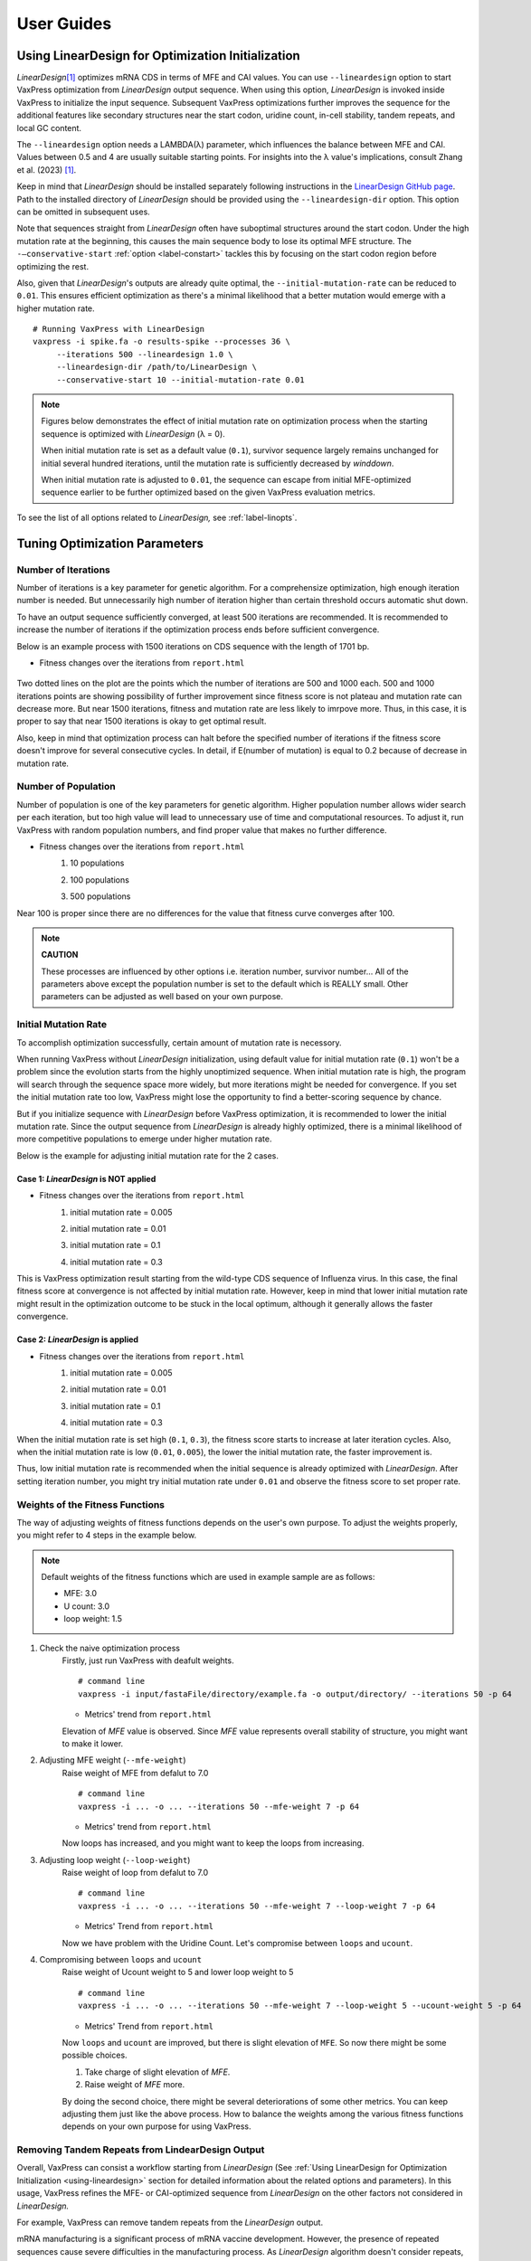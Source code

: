 ***********
User Guides
***********

.. index:: LinearDesign; Usage
.. _using-lineardesign:

--------------------------------------------------------
Using LinearDesign for Optimization Initialization
--------------------------------------------------------

*LinearDesign*\ [#LinearDesign]_ optimizes mRNA CDS in terms of MFE and CAI values.
You can use ``--lineardesign`` option to start VaxPress optimization
from *LinearDesign* output sequence. When using this option,
*LinearDesign* is invoked inside VaxPress to initialize the input
sequence. Subsequent VaxPress optimizations further improves the
sequence for the additional features like secondary structures near
the start codon, uridine count, in-cell stability, tandem repeats,
and local GC content.

The ``--lineardesign`` option needs a LAMBDA(λ) parameter, which
influences the balance between MFE and CAI. Values between 0.5 and
4 are usually suitable starting points. For insights into the λ
value's implications, consult Zhang et al. (2023) [#LinearDesign]_.

Keep in mind that *LinearDesign* should be installed separately
following instructions in the `LinearDesign GitHub page
<https://github.com/LinearDesignSoftware/LinearDesign>`_. Path to
the installed directory of *LinearDesign* should be provided using
the ``--lineardesign-dir`` option. This option can be omitted in
subsequent uses.

Note that sequences straight from *LinearDesign* often have suboptimal
structures around the start codon. Under the high mutation rate
at the beginning, this causes the main sequence body to lose its
optimal MFE structure. The ``-—conservative-start`` :ref:`option
<label-constart>` tackles this by focusing on the start codon region
before optimizing the rest.

Also, given that *LinearDesign*'s outputs are already quite optimal,
the ``--initial-mutation-rate`` can be reduced to ``0.01``. This
ensures efficient optimization as there's a minimal likelihood that
a better mutation would emerge with a higher mutation rate.
::

    # Running VaxPress with LinearDesign
    vaxpress -i spike.fa -o results-spike --processes 36 \
         --iterations 500 --lineardesign 1.0 \
         --lineardesign-dir /path/to/LinearDesign \
         --conservative-start 10 --initial-mutation-rate 0.01

.. Note::
    Figures below demonstrates the effect of initial mutation rate
    on optimization process when the starting sequence is optimized
    with *LinearDesign* (λ = 0).

    .. image:: _images/mutrate0.1.png
        :width: 500px
        :alt: initial mutation rate 0.1
        :align: center

    When initial mutation rate is set as a default value (``0.1``),
    survivor sequence largely remains unchanged for initial several
    hundred iterations, until the mutation rate is sufficiently
    decreased by *winddown*.

    .. image:: _images/mutrate0.01.png
        :width: 500px
        :alt: initial mutation rate 0.01
        :align: center

    When initial mutation rate is adjusted to ``0.01``, the sequence
    can escape from initial MFE-optimized sequence earlier to be
    further optimized based on the given VaxPress evaluation
    metrics.

To see the list of all options related to *LinearDesign,* see
:ref:`label-linopts`.

.. _tuning-parameters:

------------------------------
Tuning Optimization Parameters
------------------------------

.. index:: Setting Parameters; Iterations

====================
Number of Iterations
====================

Number of iterations is a key parameter for genetic algorithm. For
a comprehensize optimization, high enough iteration number is needed.
But unnecessarily high number of iteration higher than certain
threshold occurs automatic shut down.

To have an output sequence sufficiently converged, at least 500
iterations are recommended. It is recommended to increase the
number of iterations if the optimization process ends before
sufficient convergence.

Below is an example process with 1500 iterations on CDS sequence
with the length of 1701 bp.

* Fitness changes over the iterations from ``report.html``

    .. image:: _images/iteration1500.png
        :width: 500px
        :alt: iteration1500
        :align: center

Two dotted lines on the plot are the points which the number of
iterations are 500 and 1000 each. 500 and 1000 iterations points
are showing possibility of further improvement since fitness score
is not plateau and mutation rate can decrease more. But near 1500
iterations, fitness and mutation rate are less likely to imrpove
more. Thus, in this case, it is proper to say that near 1500
iterations is okay to get optimal result.

Also, keep in mind that optimization process can halt before the
specified number of iterations if the fitness score doesn't improve
for several consecutive cycles. In detail, if E(number of mutation)
is equal to 0.2 because of decrease in mutation rate.

.. index:: Setting Parameters; Population

====================
Number of Population
====================

Number of population is one of the key parameters for genetic
algorithm. Higher population number allows wider search per each
iteration, but too high value will lead to unnecessary use of time
and computational resources. To adjust it, run VaxPress with random
population numbers, and find proper value that makes no further
difference.

* Fitness changes over the iterations from ``report.html``
    #. 10 populations

       .. image:: _images/population10.png
        :width: 700px
        :alt: population 10
        :align: center

    #. 100 populations

       .. image:: _images/population100.png
        :width: 700px
        :alt: population 100
        :align: center

    #. 500 populations

       .. image:: _images/population500.png
        :width: 700px
        :alt: population 1000
        :align: center

Near 100 is proper since there are no differences for the value
that fitness curve converges after 100.

.. note::
    **CAUTION**

    These processes are influenced by other options i.e. iteration
    number, survivor number… All of the parameters above except the
    population number is set to the default which is REALLY small.
    Other parameters can be adjusted as well based on your own
    purpose.

.. index:: Setting Parameters; Initial Mutation Rate

=====================
Initial Mutation Rate
=====================

To accomplish optimization successfully, certain amount of mutation
rate is necessory.

When running VaxPress without *LinearDesign* initialization, using
default value for initial mutation rate (``0.1``) won't be a problem
since the evolution starts from the highly unoptimized sequence.
When initial mutation rate is high, the program will search through
the sequence space more widely, but more iterations might be needed
for convergence. If you set the initial mutation rate too low,
VaxPress might lose the opportunity to find a better-scoring
sequence by chance.

But if you initialize sequence with *LinearDesign* before VaxPress
optimization, it is recommended to lower the initial mutation rate.
Since the output sequence from *LinearDesign* is already highly
optimized, there is a minimal likelihood of more competitive
populations to emerge under higher mutation rate.

Below is the example for adjusting initial mutation rate for the 2
cases.

+++++++++++++++++++++++++++++++++++++
Case 1: *LinearDesign* is NOT applied
+++++++++++++++++++++++++++++++++++++

* Fitness changes over the iterations from ``report.html``
    #. initial mutation rate = 0.005

       .. image:: _images/nonLD_mutRate0.005.png
        :width: 700px
        :alt: initial mutation rate 0.005
        :align: center

    #. initial mutation rate = 0.01

       .. image:: _images/nonLD_mutRate0.01.png
        :width: 700px
        :alt: initial mutation rate 0.01
        :align: center

    #. initial mutation rate = 0.1

       .. image:: _images/nonLD_mutRate0.1.png
        :width: 700px
        :alt: initial mutation rate 0.1
        :align: center

    #. initial mutation rate = 0.3

       .. image:: _images/nonLD_mutRate0.3.png
        :width: 700px
        :alt: initial mutation rate 0.3
        :align: center

This is VaxPress optimization result starting from the wild-type
CDS sequence of Influenza virus. In this case, the final fitness
score at convergence is not affected by initial mutation rate.
However, keep in mind that lower initial mutation rate might result
in the optimization outcome to be stuck in the local optimum,
although it generally allows the faster convergence.

+++++++++++++++++++++++++++++++++
Case 2: *LinearDesign* is applied
+++++++++++++++++++++++++++++++++
* Fitness changes over the iterations from ``report.html``
    #. initial mutation rate = 0.005

       .. image:: _images/LD1_mutRate0.005.png
        :width: 700px
        :alt: initial mutation rate = 0.005
        :align: center

    #. initial mutation rate = 0.01

       .. image:: _images/LD1_mutRate0.01.png
        :width: 700px
        :alt: initial mutation rate = 0.01
        :align: center

    #. initial mutation rate = 0.1

       .. image:: _images/LD1_mutRate0.1.png
        :width: 700px
        :alt: initial mutation rate = 0.1
        :align: center

    #. initial mutation rate = 0.3

       .. image:: _images/LD1_mutRate0.3.png
        :width: 700px
        :alt: initial mutation rate = 0.3
        :align: center

When the initial mutation rate is set high (``0.1``, ``0.3``), the
fitness score starts to increase at later iteration cycles. Also,
when the initial mutation rate is low (``0.01``, ``0.005``), the
lower the initial mutation rate, the faster improvement is.

Thus, low initial mutation rate is recommended when the initial
sequence is already optimized with *LinearDesign*. After setting
iteration number, you might try initial mutation rate under ``0.01``
and observe the fitness score to set proper rate.

.. index:: Setting Parameters; Fitness Function Weights

================================
Weights of the Fitness Functions
================================

The way of adjusting weights of fitness functions depends on the
user's own purpose. To adjust the weights properly, you might refer
to 4 steps in the example below.

.. note::
    Default weights of the fitness functions which are used in
    example sample are as follows:

    - MFE: 3.0
    - U count: 3.0
    - loop weight: 1.5

#. Check the naive optimization process
    Firstly, just run VaxPress with deafult weights.
    ::

        # command line
        vaxpress -i input/fastaFile/directory/example.fa -o output/directory/ --iterations 50 -p 64

    * Metrics' trend from ``report.html``

      .. image:: _images/weightTuning1.png
        :width: 500px
        :alt: weight tuning 1st step
        :align: center

    Elevation of *MFE* value is observed. Since *MFE* value represents
    overall stability of structure, you might want to make it lower.

#. Adjusting MFE weight (``--mfe-weight``)
    Raise weight of MFE from defalut to 7.0
    ::

        # command line
        vaxpress -i ... -o ... --iterations 50 --mfe-weight 7 -p 64

    * Metrics' trend from ``report.html``

      .. image:: _images/weightTuning2.png
        :width: 500px
        :alt: weight tuning 2nd step
        :align: center

    Now loops has increased, and you might want to keep the loops from increasing.

#. Adjusting loop weight (``--loop-weight``)
    Raise weight of loop from defalut to 7.0
    ::

        # command line
        vaxpress -i ... -o ... --iterations 50 --mfe-weight 7 --loop-weight 7 -p 64

    * Metrics' Trend from ``report.html``

      .. image:: _images/weightTuning3.png
        :width: 500px
        :alt: weight tuning 3rd step
        :align: center

    Now we have problem with the Uridine Count. Let's compromise
    between ``loops`` and ``ucount``.

#. Compromising between ``loops`` and ``ucount``
    Raise weight of Ucount weight to 5 and lower loop weight to 5
    ::

        # command line
        vaxpress -i ... -o ... --iterations 50 --mfe-weight 7 --loop-weight 5 --ucount-weight 5 -p 64

    * Metrics' Trend from ``report.html``

      .. image:: _images/weightTuning4.png
        :width: 500px
        :alt: weight tuning 4th step
        :align: center

    Now ``loops`` and ``ucount`` are improved, but there is slight
    elevation of ``MFE``. So now there might be some possible
    choices.

    #. Take charge of slight elevation of `MFE`.
    #. Raise weight of `MFE` more.

    By doing the second choice, there might be several deteriorations
    of some other metrics. You can keep adjusting them just like
    the above process. How to balance the weights among the various
    fitness functions depends on your own purpose for using VaxPress.

.. index:: LinearDesign; Use Case

=================================================
Removing Tandem Repeats from LindearDesign Output
=================================================

Overall, VaxPress can consist a workflow starting from *LinearDesign*
(See :ref:`Using LinearDesign for Optimization Initialization
<using-lineardesign>` section for detailed information about the
related options and parameters). In this usage, VaxPress refines
the MFE- or CAI-optimized sequence from *LinearDesign* on the other
factors not considered in *LinearDesign.*

For example, VaxPress can remove tandem repeats from the *LinearDesign*
output.

mRNA manufacturing is a significant process of mRNA vaccine
development. However, the presence of repeated sequences cause
severe difficulties in the manufacturing process. As *LinearDesign*
algorithm doesn't consider repeats, the output sequence from
*LinearDesign* may contain repeated sequences. Especially, when the
``lambda`` parameter is set high(which means high weight on CAI),
the occurence of tandem repeat is highly probable since the codon
with high CAI score is always favored.
::

    # Example command to get LinearDesign-VaxPress optimized sequence
    # with tandem repeats removed
    # MFE weight is set high to preserve the LinearDesign-optimized secondary structure
    # High weight set on Tandem Repeats, while CAI weight is set minimal.
    vaxpress -i spike.fa -o results-spike --processes 36 \
         --iterations 500 --lineardesign 1.0 \
         --lineardesign-dir /path/to/LinearDesign \
         --conservative-start 10 --initial-mutation-rate 0.01 \
         --default-off \
         --mfe-weight 10 --repeats-weight 10 --cai-weight 1 --gc-weight 3 \
         --start-str-weight 1

=============================================================
Using VaxPress as a User-friendly Interface to *LinearDesign*
=============================================================

Using ``--conservative-start N`` option only generates mutations
in the start codon region during the initial N number of iterations,
leaving the rest of the sequence as it is. Therefore, by assigning
the same parameter for ``--conservative-start`` and ``--iterations``
options, VaxPress can be used as a convenient front-end interface
for *LinearDesign* optimization.

.. note::
    **CAUTION**

    This use case explains running *LinearDesign* optimization *alone*
    through VaxPress. If you're going to run VaxPress optimization
    as well, you can go directly to :doc:`tour`, Step 3. Information
    about using *LinearDesign* for VaxPress optimization initialization
    is also available in :ref:`lineardesign` section.


Using *LinearDesign* through VaxPress interface offers several advantages:

- *LinearDesign* can be run without Python Version 2 dependency in VaxPress.
- In addition to the optimized sequence output by *LinearDesign*,
  VaxPress offers a comprehensive output report that is helpful to
  understand the optimized sequence. Detailed information is provided,
  such as the visualization of secondary structure and the scores of
  various evaluation metrics.
- When using *LinearDesign* alone, several N-terminal amino acids
  should be manually removed before running the optimization to prevent
  folded structures in the start codon region. This process is run
  automatically in VaxPress with ``--lineardesign-omit-start`` (default
  = 5) option.
- While *LinearDesign* only accepts protein sequence, mRNA sequence
  can be directly used as an input in VaxPress.

.. code-block:: bash

    # Example usage of VaxPress as an interface to LinearDesign
    vaxpress -i spike.fa -o results-spike --processes 36 \
            --iterations 10 --lineardesign 1.0 \
            --conservative-start 10 --initial-mutation-rate 0.01 \
            --lineardesign-dir /path/to/LinearDesign \


Results will be displayed in ``report.html``. In this case,
differences between "Initial" and "Optimized" sequence should be
minimal, since the mutations were only allowed at the start codon
region.

=============================
Evaluating the given sequence
=============================

By setting ``--iterations`` to ``0``, VaxPress provides a convenient
method to just evaluate a given sequence with no further optimization.
Output report will be generated containing all the results from
VaxPress's scoring functions, including the visualization of secondary
structure.



.. index:: Preset
.. _label-preset:

--------------------------------------------------------
Using preset values
--------------------------------------------------------

VaxPress stores its configuration information of each run in
``parameters.json`` file, which is generated inside the output
directory. With ``--preset`` option, you can use preset values in
this file as the configuration for the next optimization. This
option allows convenient preservation of the arguments applied in
particular run, which later can be used to reproduce the optimization,
to share with other people, etc.

Example command to use preset values::

    vaxpress -i {path_to_input.fa} \
             -o {path_to_output_directory} \
             --preset {path_to_parameters.json}

If some of the options are specified along with ``--preset``, the
specified arguments including addons will override the preset values.
For example, if you want to generate 10 replicates with certain
optimization parameters, only ``--seed`` option is needed to be
changed. In this case, you can load preset values with ``--preset``
option and override only ``--seed`` argument to simplify the command.

.. code-block:: bash

    # Simplified command line with --preset option
    vaxpress -i {path_to_input.fa} \
             -o {path_to_output_directory} \
             --preset {path_to_parameters.json} \
             --seed {NUMBER}


.. index:: Configuration
.. _label-configuration:

--------------------------------------------------------
Modifying the default configuration
--------------------------------------------------------

Besides using ``--preset`` option, default settings of VaxPress can
also be modified.

When you install VaxPress, ``.config/vaxpress/config.json`` file
is generated inside the user's home directory. You can find the
location of this file with the command below.

.. code-block::

    python -c "import os; print(os.path.join(os.path.expanduser('~'), '.config', 'vaxpress', 'config.json'))"

As a default, only ``--lineardesign-dir`` option is automatically
saved to this ``config.json`` among all the arguments you have
passed. If VaxPress had run with ``--lineardesign-dir`` option,
``config.json`` would be written as below.

.. code-block::

    {
      "lineardesign_dir": "/path/to/LinearDesign/"
    }

This configuration file can be edited manually to change the default
settings of VaxPress, such as default weights of each scoring
function. For example, to turn off *iCodon-Predicted Stability*
function as default, modify ``config.json`` like the example below.

.. code-block::

    {
      "lineardesign_dir": "/path/to/LinearDesign/",
      "iCodon_weight": 0
    }

As shown in this example, '-' in the argument name should be replaced
with '_' in configuration. After this modification, ``--iCodon-weight``
option will be set to ``0`` as default.


.. index:: Addons
.. _label-addon:

--------------------------------------------------------
Adding a custom scoring function
--------------------------------------------------------

You can extend VaxPress optimization algorithm by adding custom
scoring functions that contributes to the fitness evaluation of
each sequence. Example codes showing templates for additional
scoring functions are in ``VaxPress/examples`` directory. After
preparing a python code for the new scoring function, you can add
it to the optimization process with two ways:

====================================
Using a command line option
====================================

Pass the path to the Python source file for the scoring function
as an argument of ``-—addon`` option. If there are multiple scoring
functions to add, ``-—addon`` can be specified multiple times.
::

    # Example command to add homotrimer count to the fitness evaluation

    vaxpress -i ./testseq/vegfa.fa\
             -o ../test_run\
             --iterations 500\
             --lineardesign 1\
             --lineardesign-dir ../LinearDesign\
             --conservative-start 10:7\
			 --addon ./VaxPress/examples/count_homotrimers.py


========================================================
Adding source files to the scoring function directory
========================================================

If you're going to use the custom scoring function repeatedly,
writing command line option every time can be cumbersome. In this
case, source file of the custom function can be copied to the
directory where the original scoring functions of VaxPress are
installed. To do this, first you will need to find where the
``vaxpress`` scoring modules are installed. It can be done with the
command below.

.. code-block:: bash

    # Prints the path to the directory that contains VaxPress scoring functions.
    python -c "import vaxpress.scoring as s; print(s.__path__)"

    # Copy your source file to the directory found above.
    cp {path/to/your/scoring_function.py} {path/to/vaxpress/scoring_functions}

In this way, you can add your own scoring function to VaxPress
optimization without specifying the command line option every time.


----------
References
----------

.. [#LinearDesign] Zhang, He, *et al.* "Algorithm for optimized mRNA
   design improves stability and immunogenicity." *Nature* (2023): 1-3.